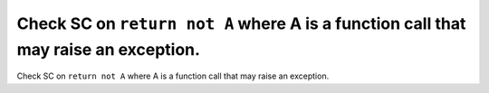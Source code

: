 Check SC on ``return not A`` where A is a function call that may raise an exception.
====================================================================================

Check SC on ``return not A`` where A is a function call that may raise an exception.
